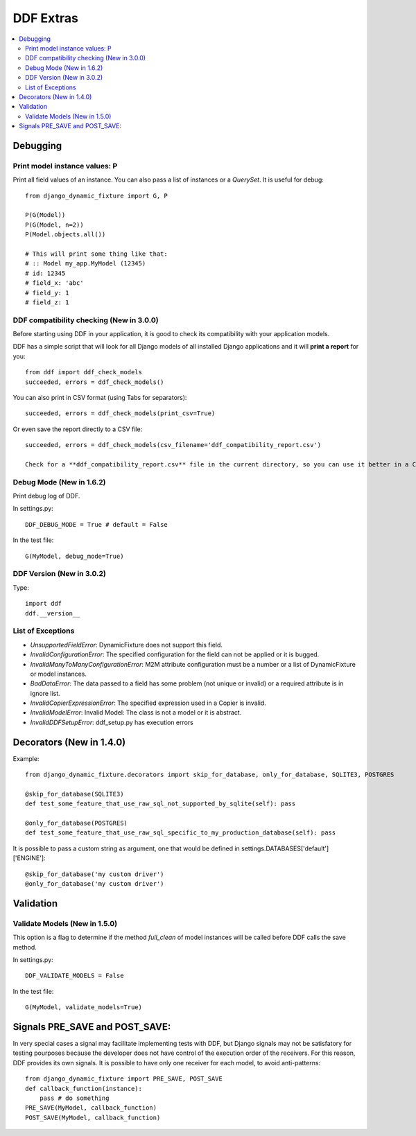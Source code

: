 .. _more:

DDF Extras
*******************************************************************************

.. contents::
   :local:


Debugging
===============================================================================

Print model instance values: P
-------------------------------------------------------------------------------

Print all field values of an instance. You can also pass a list of instances or a *QuerySet*. It is useful for debug::

    from django_dynamic_fixture import G, P

    P(G(Model))
    P(G(Model, n=2))
    P(Model.objects.all())

    # This will print some thing like that:
    # :: Model my_app.MyModel (12345)
    # id: 12345
    # field_x: 'abc'
    # field_y: 1
    # field_z: 1


DDF compatibility checking (New in 3.0.0)
-------------------------------------------------------------------------------

Before starting using DDF in your application, it is good to check its compatibility with your application models.

DDF has a simple script that will look for all Django models of all installed Django applications and it will **print a report** for you::

    from ddf import ddf_check_models
    succeeded, errors = ddf_check_models()

You can also print in CSV format (using Tabs for separators)::

    succeeded, errors = ddf_check_models(print_csv=True)

Or even save the report directly to a CSV file::

    succeeded, errors = ddf_check_models(csv_filename='ddf_compatibility_report.csv')

    Check for a **ddf_compatibility_report.csv** file in the current directory, so you can use it better in a CSV editor.


Debug Mode (New in 1.6.2)
-------------------------------------------------------------------------------

Print debug log of DDF.

In settings.py::

    DDF_DEBUG_MODE = True # default = False

In the test file::

    G(MyModel, debug_mode=True)


DDF Version (New in 3.0.2)
-------------------------------------------------------------------------------

Type::

    import ddf
    ddf.__version__


List of Exceptions
-------------------------------------------------------------------------------

* *UnsupportedFieldError*: DynamicFixture does not support this field.
* *InvalidConfigurationError*: The specified configuration for the field can not be applied or it is bugged.
* *InvalidManyToManyConfigurationError*: M2M attribute configuration must be a number or a list of DynamicFixture or model instances.
* *BadDataError*: The data passed to a field has some problem (not unique or invalid) or a required attribute is in ignore list.
* *InvalidCopierExpressionError*: The specified expression used in a Copier is invalid.
* *InvalidModelError*: Invalid Model: The class is not a model or it is abstract.
* *InvalidDDFSetupError*: ddf_setup.py has execution errors


Decorators (New in 1.4.0)
===============================================================================

Example::

    from django_dynamic_fixture.decorators import skip_for_database, only_for_database, SQLITE3, POSTGRES

    @skip_for_database(SQLITE3)
    def test_some_feature_that_use_raw_sql_not_supported_by_sqlite(self): pass

    @only_for_database(POSTGRES)
    def test_some_feature_that_use_raw_sql_specific_to_my_production_database(self): pass

It is possible to pass a custom string as argument, one that would be defined in settings.DATABASES['default']['ENGINE']::

    @skip_for_database('my custom driver')
    @only_for_database('my custom driver')


Validation
===============================================================================

Validate Models (New in 1.5.0)
-------------------------------------------------------------------------------
This option is a flag to determine if the method *full_clean* of model instances will be called before DDF calls the save method.

In settings.py::

    DDF_VALIDATE_MODELS = False

In the test file::

    G(MyModel, validate_models=True)


Signals PRE_SAVE and POST_SAVE:
===============================================================================

In very special cases a signal may facilitate implementing tests with DDF, but Django signals may not be satisfatory for testing pourposes because the developer does not have control of the execution order of the receivers. For this reason, DDF provides its own signals. It is possible to have only one receiver for each model, to avoid anti-patterns::

    from django_dynamic_fixture import PRE_SAVE, POST_SAVE
    def callback_function(instance):
        pass # do something
    PRE_SAVE(MyModel, callback_function)
    POST_SAVE(MyModel, callback_function)
